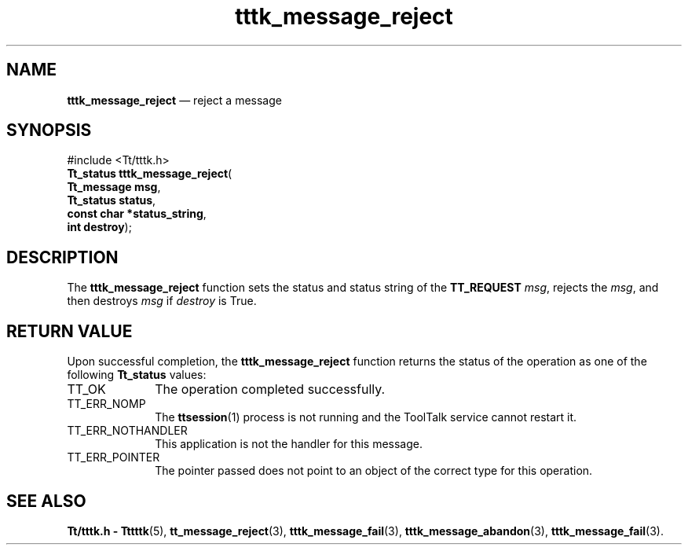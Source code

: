 '\" t
...\" m_reject.sgm /main/5 1996/08/30 14:05:03 rws $
...\" m_reject.sgm /main/5 1996/08/30 14:05:03 rws $-->
.de P!
.fl
\!!1 setgray
.fl
\\&.\"
.fl
\!!0 setgray
.fl			\" force out current output buffer
\!!save /psv exch def currentpoint translate 0 0 moveto
\!!/showpage{}def
.fl			\" prolog
.sy sed -e 's/^/!/' \\$1\" bring in postscript file
\!!psv restore
.
.de pF
.ie     \\*(f1 .ds f1 \\n(.f
.el .ie \\*(f2 .ds f2 \\n(.f
.el .ie \\*(f3 .ds f3 \\n(.f
.el .ie \\*(f4 .ds f4 \\n(.f
.el .tm ? font overflow
.ft \\$1
..
.de fP
.ie     !\\*(f4 \{\
.	ft \\*(f4
.	ds f4\"
'	br \}
.el .ie !\\*(f3 \{\
.	ft \\*(f3
.	ds f3\"
'	br \}
.el .ie !\\*(f2 \{\
.	ft \\*(f2
.	ds f2\"
'	br \}
.el .ie !\\*(f1 \{\
.	ft \\*(f1
.	ds f1\"
'	br \}
.el .tm ? font underflow
..
.ds f1\"
.ds f2\"
.ds f3\"
.ds f4\"
.ta 8n 16n 24n 32n 40n 48n 56n 64n 72n 
.TH "tttk_message_reject" "library call"
.SH "NAME"
\fBtttk_message_reject\fP \(em reject a message
.SH "SYNOPSIS"
.PP
.nf
#include <Tt/tttk\&.h>
\fBTt_status \fBtttk_message_reject\fP\fR(
\fBTt_message \fBmsg\fR\fR,
\fBTt_status \fBstatus\fR\fR,
\fBconst char *\fBstatus_string\fR\fR,
\fBint \fBdestroy\fR\fR);
.fi
.SH "DESCRIPTION"
.PP
The
\fBtttk_message_reject\fP function
sets the status and status string of the
\fBTT_REQUEST\fP \fImsg\fP, rejects the
\fImsg\fP, and then destroys
\fImsg\fP if
\fIdestroy\fP is True\&.
.SH "RETURN VALUE"
.PP
Upon successful completion, the
\fBtttk_message_reject\fP function returns the status of the operation as one of the following
\fBTt_status\fR values:
.IP "TT_OK" 10
The operation completed successfully\&.
.IP "TT_ERR_NOMP" 10
The
\fBttsession\fP(1) process is not running and the ToolTalk service cannot restart it\&.
.IP "TT_ERR_NOTHANDLER" 10
This application is not the handler for this message\&.
.IP "TT_ERR_POINTER" 10
The pointer passed does not point to an object
of the correct type for this operation\&.
.SH "SEE ALSO"
.PP
\fBTt/tttk\&.h - Tttttk\fP(5), \fBtt_message_reject\fP(3), \fBtttk_message_fail\fP(3), \fBtttk_message_abandon\fP(3), \fBtttk_message_fail\fP(3)\&.
...\" created by instant / docbook-to-man, Sun 02 Sep 2012, 09:41

